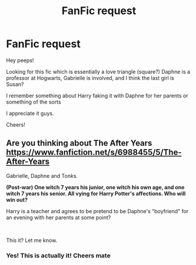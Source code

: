 #+TITLE: FanFic request

* FanFic request
:PROPERTIES:
:Author: Lord_Brazil
:Score: 1
:DateUnix: 1575726328.0
:DateShort: 2019-Dec-07
:FlairText: Request
:END:
Hey peeps!

Looking for this fic which is essentially a love triangle (square?) Daphne is a professor at Hogwarts, Gabrielle is involved, and I think the last girl is Susan?

I remember something about Harry faking it with Daphne for her parents or something of the sorts

I appreciate it guys.

Cheers!


** Are you thinking about *The After Years* [[https://www.fanfiction.net/s/6988455/5/The-After-Years]]

Gabrielle, Daphne and Tonks.

*(Post-war) One witch 7 years his junior, one witch his own age, and one witch 7 years his senior. All vying for Harry Potter's affections. Who will win out?*

Harry is a teacher and agrees to be pretend to be Daphne's "boyfriend" for an evening with her parents at some point?

​

This it? Let me know.
:PROPERTIES:
:Author: Silentone26
:Score: 2
:DateUnix: 1575751872.0
:DateShort: 2019-Dec-08
:END:

*** Yes! This is actually it! Cheers mate
:PROPERTIES:
:Author: Lord_Brazil
:Score: 1
:DateUnix: 1575829996.0
:DateShort: 2019-Dec-08
:END:
